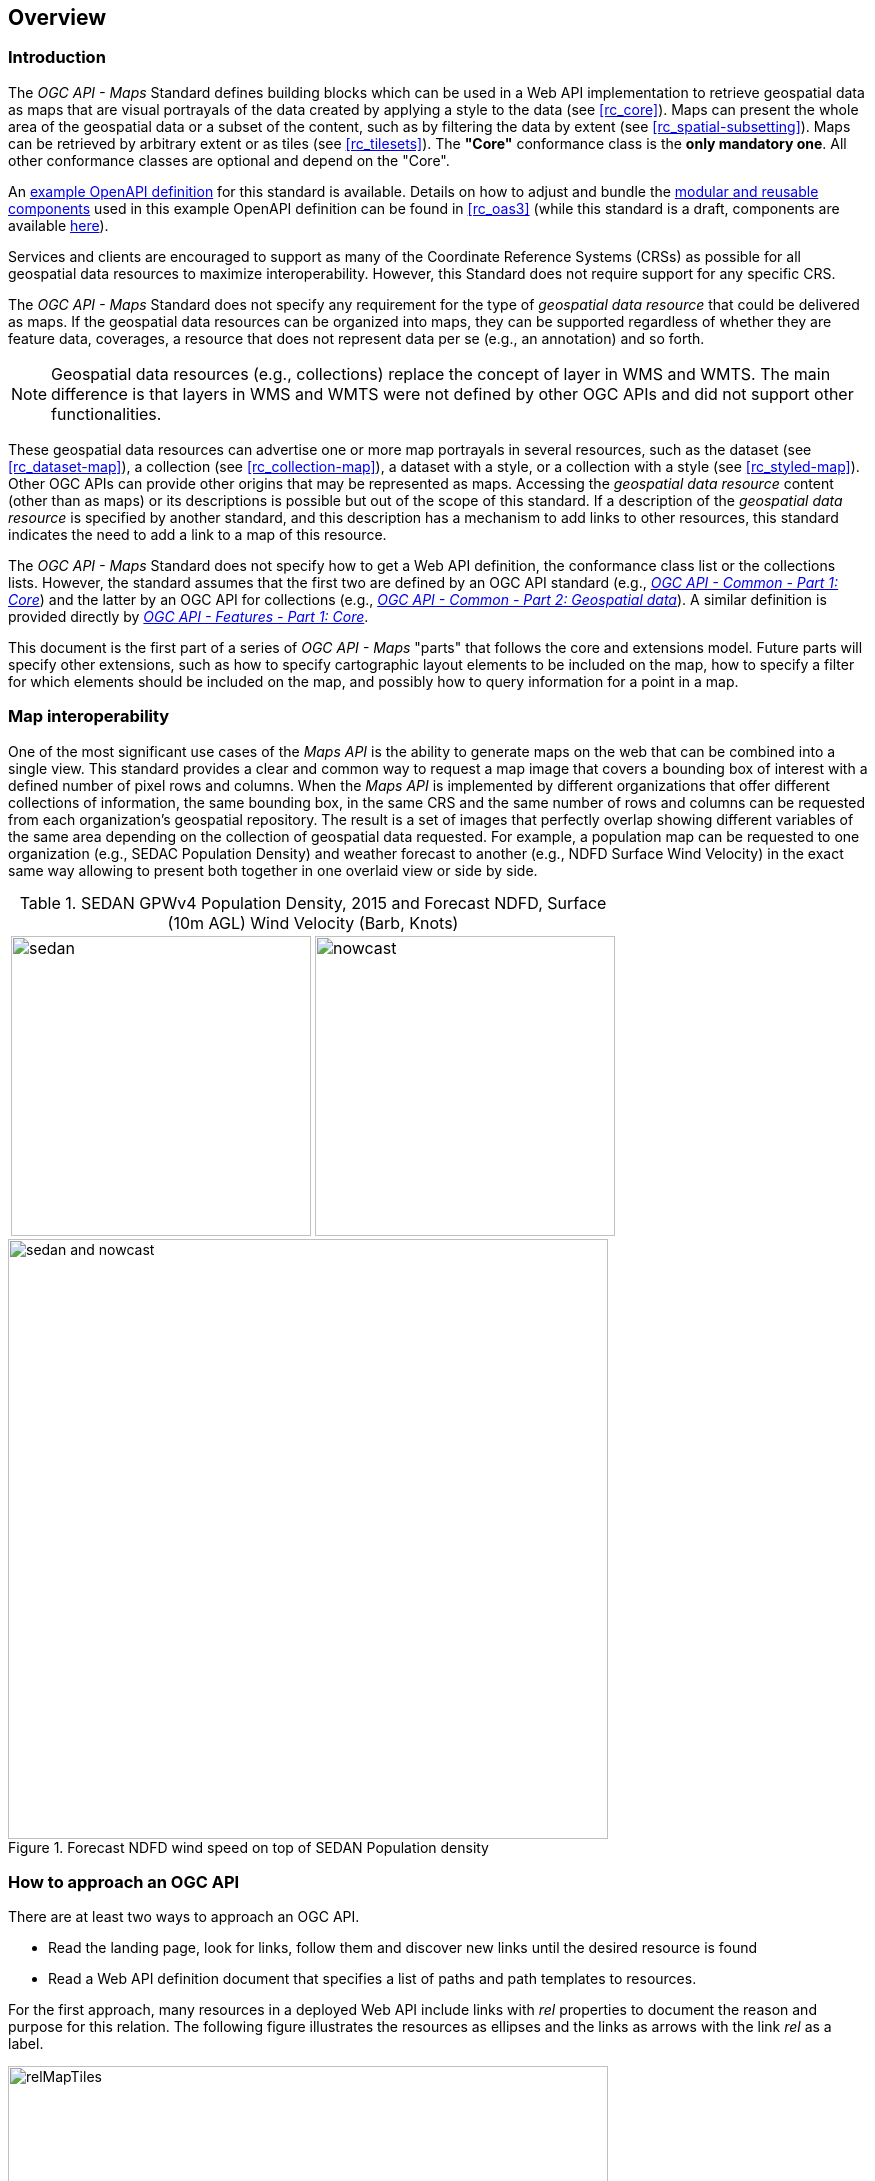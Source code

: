 [[overview]]
== Overview

=== Introduction

The _OGC API - Maps_ Standard defines building blocks which can be used in a Web API implementation to retrieve geospatial data as maps that are visual
portrayals of the data created by applying a style to the data (see <<rc_core>>).
Maps can present the whole area of the geospatial data or a subset of the content, such as by filtering the data by extent (see <<rc_spatial-subsetting>>).
Maps can be retrieved by arbitrary extent or as tiles (see <<rc_tilesets>>). The *"Core"* conformance class is the *only mandatory one*. All other conformance classes are optional and depend on the "Core".

////
An annex with examples of map requests and responses is included as a way to learn by examples how this standard can be applied. See <<annex_examples>>.
////

An https://petstore.swagger.io/?url=https://raw.githubusercontent.com/opengeospatial/ogcapi-maps/master/openapi/ogcapi-maps-1.bundled.json[example OpenAPI definition] for this standard is available.
Details on how to adjust and bundle the https://schemas.opengis.net/ogcapi/maps/part1/1.0/openapi[modular and reusable components] used in this example OpenAPI definition can be found in <<rc_oas3>>
(while this standard is a draft, components are available https://github.com/opengeospatial/ogcapi-maps/tree/master/openapi[here]).

Services and clients are encouraged to support as many of the Coordinate Reference Systems (CRSs) as possible for all geospatial data resources to maximize
interoperability. However, this Standard does not require support for any specific CRS.

The _OGC API - Maps_ Standard does not specify any requirement for the type of _geospatial data resource_ that could be delivered as maps.
If the geospatial data resources can be organized into maps, they can be supported regardless of whether they are feature data, coverages, a resource that does not represent data per se (e.g., an annotation) and so forth.

NOTE: Geospatial data resources (e.g., collections) replace the concept of layer in WMS and WMTS.
The main difference is that layers in WMS and WMTS were not defined by other OGC APIs and did not support other functionalities.

These geospatial data resources can advertise one or more map portrayals in several resources, such as the dataset (see <<rc_dataset-map>>), a collection (see <<rc_collection-map>>), a dataset with a style, or a collection with a style (see <<rc_styled-map>>).
Other OGC APIs can provide other origins that may be represented as maps.
Accessing the _geospatial data resource_ content (other than as maps) or its descriptions is possible but out of the scope of this standard.
If a description of the _geospatial data resource_ is specified by another standard, and this description has a mechanism to add links to other resources, this standard indicates the need to add a link to a map of this resource.

The _OGC API - Maps_ Standard does not specify how to get a Web API definition, the conformance class list or the collections lists.
However, the standard assumes that the first two are defined by an OGC API standard (e.g., https://docs.ogc.org/is/19-072/19-072.html[_OGC API - Common - Part 1: Core_]) and the latter by an
OGC API for collections (e.g., https://docs.ogc.org/DRAFTS/20-024.html[_OGC API - Common - Part 2: Geospatial data_]). A similar definition is provided directly by https://docs.ogc.org/is/17-069r3/17-069r3.html[_OGC API - Features - Part 1: Core_].

This document is the first part of a series of _OGC API - Maps_ "parts" that follows the core and extensions model.
Future parts will specify other extensions, such as how to specify cartographic layout elements to be included on the map,
how to specify a filter for which elements should be included on the map, and possibly how to query information for a point in a map.

=== Map interoperability

One of the most significant use cases of the _Maps API_ is the ability to generate maps on the web that can be combined into a single view.
This standard provides a clear and common way to request a map image that covers a bounding box of interest with a defined number of pixel rows and columns.
When the _Maps API_ is implemented by different organizations that offer different collections of information, the same bounding box, in the same CRS and the same number
of rows and columns can be requested from each organization's geospatial repository.
The result is a set of images that perfectly overlap showing different variables of the same area depending on the collection of geospatial data requested.
For example, a population map can be requested to one organization (e.g., SEDAC Population Density) and weather forecast to another
(e.g., NDFD Surface Wind Velocity) in the exact same way allowing to present both together in one overlaid view or side by side.

[#table_sedan_nowcast,reftext='{figure-caption} {counter:figure-num}', cols=">a,<a", frame=none, grid=none]
.SEDAN GPWv4 Population Density, 2015 and Forecast NDFD, Surface (10m AGL) Wind Velocity (Barb, Knots)
|===
| image::images/sedan.png[width=300,align="center"]
| image::images/nowcast.png[width=300,align="center"]
|===

[#img_overlay,reftext='{figure-caption} {counter:figure-num}']
.Forecast NDFD wind speed on top of SEDAN Population density
image::images/sedan_and_nowcast.png[width=600,align="center"]


=== How to approach an OGC API
There are at least two ways to approach an OGC API.

* Read the landing page, look for links, follow them and discover new links until the desired resource is found
* Read a Web API definition document that specifies a list of paths and path templates to resources.

For the first approach, many resources in a deployed Web API include links with _rel_ properties to document the reason and purpose for this relation. The following figure illustrates the resources as ellipses and the links as arrows with the link _rel_ as a label.

[#img_relMapTiles,reftext='{figure-caption} {counter:figure-num}']
.Resources and relations to them via links
image::images/relMapTiles.png[width=600,align="center"]

For the second approach, implementations should consider the <<rc_oas3>> which defines the use of _operationID_ suffixes, providing a mechanism to associate API paths with the requirements class that they implement.

There is a third way to approach an OGC API implementation instance that relies on assuming a set of predefined paths and path templates.
These predefined paths are used in many examples in this document and are presented together in <<table_resources>>.
It is expected that many implementations of the Maps API Standard will provide a Web API definition document (e.g., OpenAPI) using this set of predefined paths and path templates to get necessary resources directly.
All this could mislead the reader into getting the false impression that the predefined paths are enforced.
Therefore, building a client that is assuming a predefined set of paths is risky.
However, it is expected that many API implementations follow the predefined set of paths. The clients using this assumption could be successful in many occasions.
Again, be aware that these paths are not required by the Maps API Standard.

[#table_resources,reftext='{table-caption} {counter:table-num}']
.Overview of resources and common direct links that can be used to define an _OGC API - Maps_ implementation
[cols="33,66",options="header"]
!===
|Resource name                                             |Common path
|Landing page^4^                                           |`{datasetRoot}/`
|Conformance declaration^4^                                |`{datasetRoot}/conformance`
2+|*_Dataset Maps_*{set:cellbgcolor:#EEEEEE}
|Dataset maps in the default style ^1^ {set:cellbgcolor:#FFFFFF}       |`{datasetRoot}/map`
|Dataset maps^1,2^                                 |`{datasetRoot}/styles/{styleId}/map`
|Dataset map tiles^1,3^                                 |`{datasetRoot}/map/tiles/{tileMatrixSetId}/...`
2+|*_Geospatial data collections_*^5^{set:cellbgcolor:#EEEEEE}
|Collections^5^{set:cellbgcolor:#FFFFFF}                   |`{datasetRoot}/collections`
|Collection^5^                                             |`{datasetRoot}/collections/{collectionId}`
|Collection maps in the default style{set:cellbgcolor:#FFFFFF}          |`{datasetRoot}/collections/{collectionId}/map`
|Collection maps^2^                               |`{datasetRoot}/collections/{collectionId}/styles/{styleId}/map`
|Collection map tiles^3^                               |`{datasetRoot}/collections/{collectionId}/map/tiles/{tileMatrixSetId}/...`
2+|^1^ From the whole dataset or one or more geospatial resources or collections

^2^ Specified in the _OGC API - Styles_ standard

^3^ Specified in the _OGC API - Tiles Part 1: Core_ standard

^4^ Specified in the _OGC API - Common Part 1: Core_ standard

^5^ Specified in the _OGC API - Common Part 2: Geospatial data_ standard
!===

NOTE: Even though full path and full path templates in the previous table may be used in many implementations of the _OGC API - Maps_ standard, these exact paths are ONLY examples and are NOT required by this Standard. Other paths are possible if correctly described in by the Web API definition document and/or the links between resources.

=== _OGC API - Maps_ within the OGC API family

==== What is a map?

A map is a portrayal of data resulting from applying a style, usually in the form of a 2D image format such as PNG or JPEG, or in presentation formats such as SVG.
The way the styling rules of a style are applied to the data to create the portrayal is out of scope of this standard (see https://github.com/opengeospatial/ogcapi-styles[_OGC API - Styles_],
as well as specific styles and symbology standards such as https://github.com/opengeospatial/styles-and-symbology[OGC Styles & Symbology], which address this topic).

==== Implementing _OGC API - Maps_ within a Web API
A map can be delivered as a single static resource (only implementing the <<rc_core,"Core" requirement class>>), or as a dynamic service able to return different maps for arbitrary extents (implementing <<rc_spatial-subsetting, "Subsetting" requirement class>>) and/or at arbitrary scales (implementing <<rc_scaling, "Scaling" requirements class>>).
In addition, a map can also be delivered as tiles by combining _OGC API - Maps_ with some _OGC API - Tiles_ requirements classes. This approach is defined by the <<rc_tilesets, "Map Tilesets" requirements class>> of this standard,
which also correspond to _map tilesets_ described in https://docs.ogc.org/is/20-057/20-057.html[_OGC API - Tiles_], with a _map_ being a specific type of data resource for which tiles are provided.

This Standard defines building blocks that can be combined with other APIs generating or providing access to information having a geospatial component,
including the other standards of the OGC API family such as _OGC API - Tiles_ and _OGC API - Processes_. The Maps API Standard can be referenced by other standards providing resources that can be offered as maps. For example:

* https://docs.ogc.org/is/20-057/20-057.html[_OGC API - Tiles_] specifies the link relation types to access map tilesets from a dataset or collection. _OGC API - Tiles_ can also be used to serve the source data (e.g., vector features or coverage data)
* https://docs.ogc.org/DRAFTS/20-009.html[_OGC API - Styles_] defines paths to list available styles from which maps can also be accessed.
* https://docs.ogc.org/DRAFTS/21-009.html[_OGC API - Processes - Part 3: Workflows and Chaining_] provides a mechanism to trigger localized processing workflows as a result of retrieving maps (for a specific area and resolution of interest).

The origin resources to which the map resource can be attached, such as the  dataset landing page (defined by https://docs.ogc.org/is/19-072/19-072.html[_OGC API - Common - Part 1_]) and
collection (defined by https://docs.ogc.org/DRAFTS/20-024.html[_OGC API - Common - Part 2_]), may also provide access to the data used to generate the maps, alongside the Maps API capability. For example:

* https://docs.ogc.org/is/20-057/20-057.html[_OGC API - Tiles_] also specifies link relation types to access tilesets of vector and coverage data from a dataset or collection.
* https://docs.ogc.org/is/17-069r3/17-069r3.html[_OGC API - Features_] defines an API to access collections of vector features at `/collections/{collectionId}/items` and individual features at `/collections/{collectionId}/items/{itemId}`, including both geometry and properties.
* https://docs.ogc.org/DRAFTS/19-087.html[_OGC API - Coverages_] defines an API to efficiently access information organized as multi-resolution and multi-dimensional datacubes at `/collections/{collectionId}/coverage`.
Since several common parameters are shared with this Maps API, for some request formulations, it is possible to simply toggle between `/map` and `/coverage` while keeping the same parameters, to alternate between retrieving the raw data values or a server-side visualization.
* https://docs.ogc.org/is/19-086r6/19-086r6.html[_OGC API - EDR_] defines an API to retrieve spatiotemporal information using multiple query patterns such as cubes, trajectory and corridors.

But possibilities are endless: for example, a generic open data API giving access to tables, some of them with columns storing latitude and longitude, could be enhanced with OGC APIs to provide mapping capabilities.

==== Dynamic and scalable map viewers

In the OGC, the concept of a map as an image was formulated in 1998 as part of the https://portal.ogc.org/files/?artifact_id=14416[OGC Web Map Service] standards work.
At that time, the web was very young, most HTML pages were static, and JavaScript was a rudimentary programming language capable of controlling user entries in an HTML form and not much more.
In that environment, having a service capable of creating a PNG that could be embedded as a HTML page by using an IMG tag provided the first approach to static maps on the web.
Replacing the source (SRC) of the IMG tag programmatically with JavaScript, as a reaction of some user actions, provided the first approach to dynamic maps.
_GetFeatureInfo_ added a limited capability for queryable maps. However, users are now used to moving around the map by frequently doing zoom and pan operations.
If the server does not provide a very fast response, the user experience is not fluid and the map display application is perceived as not responsive enough.
One possible approach to solve this problem is to divide the viewport into tiles and request them separately.
Since tiles follow a tile matrix pattern, they can be pre-rendered in the server or cached in the Internet.
For implementing fast dynamic maps, the _OGC API - Maps_ requirement should be combined with _OGC API - Tiles_ requirements.

==== Client-side maps versus server-side maps

The _OGC API - Maps_ Standard deals with maps that are generated by the server. The client can present them with no modification.
Currently, even the smallest rendering device supports hardware rendering i.e., the transformation from geometries to pixels can be done by the GPU.
Transmitting geometries from the server commonly requires less bandwidth than transmitting the rendered map from the server and offers more flexibility pn the client-side to personalize the portrayal style.
Because of this, it is expected that _OGC API - Maps_ use cases will focus more on static maps, infrequently changing requests for dynamic maps, as well as print cartography,
whereas requesting raw data values using _OGC API - Tiles_ (e.g., Vector and Coverage Tiles) will be better suited for interactive clients presenting dynamic maps.

=== Description of the domain

The Maps API Standard defines how to describe the domain of the maps, including spatiotemporal axes as well as additional dimensions.

With the <<rc_collection-map,_Collection Map_>> requirements class, the https://github.com/opengeospatial/ogcapi-maps/blob/master/openapi/schemas/common-geodata/collectionInfo.yaml[collection description]
inherited from _OGC API - Common - Part 2_ contains an `extent` property that can describe both the spatial and temporal domain of the data. In addition, the _Unified Additional Dimensions_ common building block,
specified in the <<rc_general-subsetting,_General Subsetting_>> requirements class and used in the https://github.com/opengeospatial/ogcapi-maps/blob/master/openapi/schemas/common-geodata/extent-uad.yaml[example OpenAPI definition],
requires that additional dimensions be described in a similar way to the temporal dimension.
This allows providing an overall lower and upper bound (the first `interval` elevement), as well as optional sparse inner intervals where data is found along each dimension (additional `interval` elements).
A `grid` property also supports the description of regular and irregular grids.
The `resolution` (the distance between any two neighboring cells, an absolute value) and the number of cells (`cellsCount`) can be specified for each regular dimension.
A list of `coordinates` where data is found can be specified for irregular dimensions.
In addition, the minimum and maximum cell size (`minCellSize` and `maxCellSize`) and equivalent scale denominators (`minScaleDenominator` and `maxScaleDenominator`) can be specified in the collection resource.

The <<rc_dataset-map,_Dataset Map_>> requirements class specifies the addition of an `extent` property to the landing page
(root resource of the API) of _OGC API - Common - Part 1_ based on the same schema as for the collection.

[[overview-subsetting-and-scaling]]
=== Subsetting and scaling the map

The Maps API Standard core class provides a way to retrieve the map that is modified by other classes allowing for subsetting the domain, specifying a particular size for the output map image, and changing the default
assumption about the physical size of a pixel on the rendering device. The combination of these parameters also define the scale of the map, which affects how scale-dependent symbology rules should be applied.
These classes (<<rc_scaling, Scaling>>, <<rc_display-resolution, Display resolution>> and <<rc_spatial-subsetting, Subsetting>>) define the following parameters interacting with each other (in a not so trivial manner):

[#table_params_scaling_subsetting,reftext='{table-caption} {counter:table-num}']
.Parameters for scaling and subsetting
[cols="33,66",options="header"]
!===
| Parameter | Definition
| `width` | Width of the viewport in pixel units
| `height` | Height of the viewport in pixel units
| `scale-denominator` | Number of units in the physical world that is equivalent to 1 unit on the rendering device
| `mm-per-pixel` | Size of one pixel on the rendering device expressed in millimeters. The default value is 0.28mm
| `bbox` (`bbox-crs`) (and the equivalent `subset` and `subset-crs`) | Bounding box of the requested map in CRS coordinates. It defines the geographic size.
| `center` (`center-crs`) | Center of the requested map in CRS coordinates. `center` and `bbox` are mutually exclusive.
!===

All these parameters are optional. The server needs to know the geographic extent covered by the map in physical world units, and the size of the map as rendered on the viewport (in both pixel units and physical units).
Some combinations completely define both sizes. Some combinations of parameters generate impossible situations and will result in an error.
Other combinations require that the server decides a default value for some parameters not provided to be able to resolve the requested sizes.
This standard only specifies the default value for `mm-per-pixel` leaving to the server freedom to decide about the others.
The following tables present an overview of the different combinations possible depending on whether the _Scaling_, _Subsetting_ or both _Scaling_ and _Subsetting_ requirements classes are supported by the
implementation, to clarify the relationship between these parameters and provide centralized guidance for implementers.

NOTE: The parameter `mm-per-pixel` is not included in these tables, but is used for computing one of the `scale-denominator`, dimensions (`width` and `height`) or spatial extent (`bbox`), based on the default or provided values for the others.
If not provided in the request, the default is 0.28 mm per pixel.

NOTE: Every time that `bbox` appears as a provided parameter in these tables, it represent either `bbox` or the equivalent `subset`.

NOTE: Wherever `width` and `height` appear together in these tables, it also represents either of them being specified without the other.
Depending on the parameter combination, the server either computes the appropriate value of the omitted dimension so as to reflect the correct scale
(when a bounding box is also provided -- see relevant <<req_scaling_width-definition, requirements>> and <<dimensions-calculation-examples, guidance>>),
or uses a default value which is either fixed or tied by a default aspect ratio to the one dimension specified (see <<rec_scaling_dimensions, recommendation>>).

[#table_params_combinations_impossible,reftext='{table-caption} {counter:table-num}']
.Always valid requests (no scaling or subsetting parameter)
[cols="30,40,30",options="header"]
!===
| Parameters provided in the request                  | Server or resource defaults used                            | Computed
| _none_                                              | `bbox`, `scale-denominator`, `center`, `width` and `height` | _None_
!===

[#table_params_combinations_invalid,reftext='{table-caption} {counter:table-num}']
.Always invalid parameter combinations
[cols="30,40",options="header"]
!===
| Parameters provided in the request                            | Explanation
| `bbox`, `scale-denominator`, (`width` or `height`)            | _Error (conflicts with default or provided `mm-per-pixel`)_
| `bbox` *and* `center` (with or without additional parameters) | _Error (`bbox` and `center` are mutually exclusive)_
!===

[#table_params_combinations_subsetting,reftext='{table-caption} {counter:table-num}']
.Parameter combinations for implementations supporting _Subsetting_, but not _Scaling_
[cols="30,40,30",options="header"]
!===
| Parameters provided in the request                    | Server or resource defaults used                    | Computed
| `width` and `height`                                  | `scale-denominator` and `center`                    | `bbox`
| `bbox`                                                | `scale-denominator`                                 | `center`, `width` and `height`
| `center`                                              | `scale-denominator`, `width` and `height`           | `bbox`
| `center`, `width` and `height`                        | `scale-denominator`                                 | `bbox`
| `scale-denominator` ^1^                               | `center`                                            | `bbox`, `width` and `height`
| `scale-denominator` ^1^ and `center`                  | _None_                                              | `bbox`, `width` and `height`
| `scale-denominator`, `width` and `height`           2+| _Error (would require rescaling the map)_
| `bbox`, `width` and `height`                        2+| _Error (would require rescaling the map)_
| `bbox` and `scale-denominator`                      2+| _Error (would require rescaling the map)_
| `scale-denominator`, `center`, `width` and `height` 2+| _Error (would require rescaling the map)_
3+|
^1^ The `scale-denominator` parameter is defined in the _Scaling_ requirements class.
However, an implementation supporting only _Subsetting_ may (*but is not required to*) still recognize the `scale-denominator` parameter and compute `width` and `height` dimensions accordingly,
along with the corresponding bounding box. In this case, a Subsetting-only implementation may not be applying scale-dependent symbolization rules correctly, since it likely would not render the map anew,
but simply cut a piece from a pre-rendered map of a default scale. This is not an issue for maps without any scale-dependent symbolization, such as plain imagery.
!===

[#table_params_combinations_scaling,reftext='{table-caption} {counter:table-num}']
.Parameter combinations for implementations supporting _Scaling_, but not _Subsetting_
[cols="30,40,30",options="header"]
!===
| Parameters provided in the request                              | Server or resource defaults used                    | Computed
| `width` and `height`                                            | `bbox` and `center`                                 | `scale-denominator`
| `scale-denominator`                                             | `bbox` and `center`                                 | `width` and `height`
| `scale-denominator`, `width` and `height`                     2+| _Error (would require subsetting the map)_
| `bbox` *or* `center` (with or without additional parameters)  2+| _Error (would require subsetting the map)_
!===

[#table_params_combinations_subsetting_scaling_,reftext='{table-caption} {counter:table-num}']
.Parameter combinations for implementations supporting both _Subsetting_ and _Scaling_
[cols="30,40,30",options="header"]
!===
| Parameters provided in the request                  | Server or resource defaults used                    | Computed
| `width` and `height`                                | `scale-denominator` and `center`                    | `bbox`
| `bbox`                                              | `width` and `height`                                | `scale-denominator` and `center`
| `center`                                            | `scale-denominator`, `width` and `height`           | `bbox`
| `center` ,`width` and `height`                      | `scale-denominator`                                 | `bbox`
| `scale-denominator`                                 | `center`, `width` and `height`                      | `bbox`
| `scale-denominator` and `center`                    | `width` and `height`                                | `bbox`
| `scale-denominator`, `width` and `height`           | `center`                                            | `bbox`
| `bbox`, `width` and `height`                        | _None (fully defined combination^1^)_               | `scale-denominator` and `center`
| `bbox` and `scale-denominator`                      | _None (fully defined combination^2^)_               | `center`, `width` and `height`
| `scale-denominator`, `center`, `width` and `height` | _None (fully defined combination^2^)_               | `bbox`
3+|
^1^ This combination corresponds to the WMS parameters, and should be used for obtaining identical results from different implementations.

^2^ Different implementations may maintain a slightly different relationship between the dimensions (`width` and `height`), the spatial extent (`bbox`) and the `scale-denominator`,
based on different considerations for calculating the scales of the map across each dimension.
This may result in the `bbox`, `width` or `height` being computed differently between these implementations.
Clients should always use `Content-Bbox:` header to properly georeference the output, and not expect unspecified parameters to be computed to a particular value.
!===

NOTE: Changing the output CRS using the `crs` parameter will of course also have an impact on the mapping between pixels on the map and units in the real world,
and on the calculated bounding box (in output CRS units).

See examples in an annex for computations <<dimensions-calculation-examples,infering dimensions>> and <<bbox-calculation-examples,infering bounding boxes>> based on specified parameters.

=== Available formats and map response expectations

The Maps API Standard defines six <<rc_data_encodings, requirements classes for specific encodings>> to encode map data.
Additional encodings can be supported using HTTP content negotiation, following conventions specific to those encodings.
